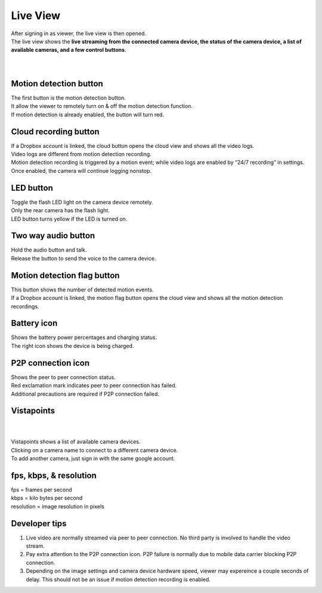 .. _liveview:

Live View
=========

| After signing in as viewer, the live view is then opened.
| The live view shows the **live streaming from the connected camera device, the status of the camera device, a list of available cameras, and a few control buttons**.
|
| |liveview|
|
Motion detection button |shield icon|
-------------------------------------

| The first button is the motion detection button.
| It allow the viewer to remotely turn on & off the motion detection
  function.
| If motion detection is already enabled, the button will turn red.

Cloud recording button |cloud icon|
-----------------------------------

| If a Dropbox account is linked, the cloud button opens the cloud view
  and shows all the video logs.
| Video logs are different from motion detection recording.
| Motion detection recording is triggered by a motion event; while video
  logs are enabled by “24/7 recording” in settings. Once enabled, the
  camera will continue logging nonstop.

LED button |led icon|
---------------------

| Toggle the flash LED light on the camera device remotely.
| Only the rear camera has the flash light.
| LED button turns yellow if the LED is turned on.

Two way audio button |microphone icon|
--------------------------------------

| Hold the audio button and talk.
| Release the button to send the voice to the camera device.

Motion detection flag button |motion flag|
------------------------------------------

| This button shows the number of detected motion events.
| If a Dropbox account is linked, the motion flag button opens the cloud
  view and shows all the motion detection recordings.

Battery icon |battery1| |battery2|
----------------------------------

| Shows the battery power percentages and charging status.
| The right icon shows the device is being charged.

P2P connection icon |p2p1| |p2p2|
---------------------------------

| Shows the peer to peer connection status.
| Red exclamation mark indicates peer to peer connection has failed.
| Additional precautions are required if P2P connection failed.

Vistapoints
-----------
|
| |vistapoints|
|
| Vistapoints shows a list of available camera devices.
| Clicking on a camera name to connect to a different camera device.
| To add another camera, just sign in with the same google account.

fps, kbps, & resolution
-----------------------

| fps = frames per second
| kbps = kilo bytes per second
| resolution = image resolution in pixels

Developer tips
--------------
1. Live video are normally streamed via peer to peer connection. No
   third party is involved to handle the video stream.
2. Pay extra attention to the P2P connection icon. P2P failure is
   normally due to mobile data carrier blocking P2P connection.
3. Depending on the image settings and camera device hardware speed,
   viewer may expereince a couple seconds of delay. This should not be
   an issue if motion detection recording is enabled.

.. |shield icon| image:: img/shield_icon.png
   :width: 32pt
.. |cloud icon| image:: img/cloud.png
   :width: 32pt
.. |led icon| image:: img/light.png
   :width: 32pt
.. |microphone icon| image:: img/microphone.png
   :width: 32pt
.. |motion flag| image:: img/motionflag.png
   :width: 32pt
.. |battery1| image:: img/battery_6.png
   :width: 24pt
.. |battery2| image:: img/battery_c3.png
   :width: 24pt
.. |p2p1| image:: img/p2p.png
   :width: 24pt
.. |p2p2| image:: img/p2p_warning.png
   :width: 24pt
.. |vistapoints| image:: img/vistapoints.png
   :width: 320pt
.. |liveview| image:: img/liveView.png
   :width: 640pt
